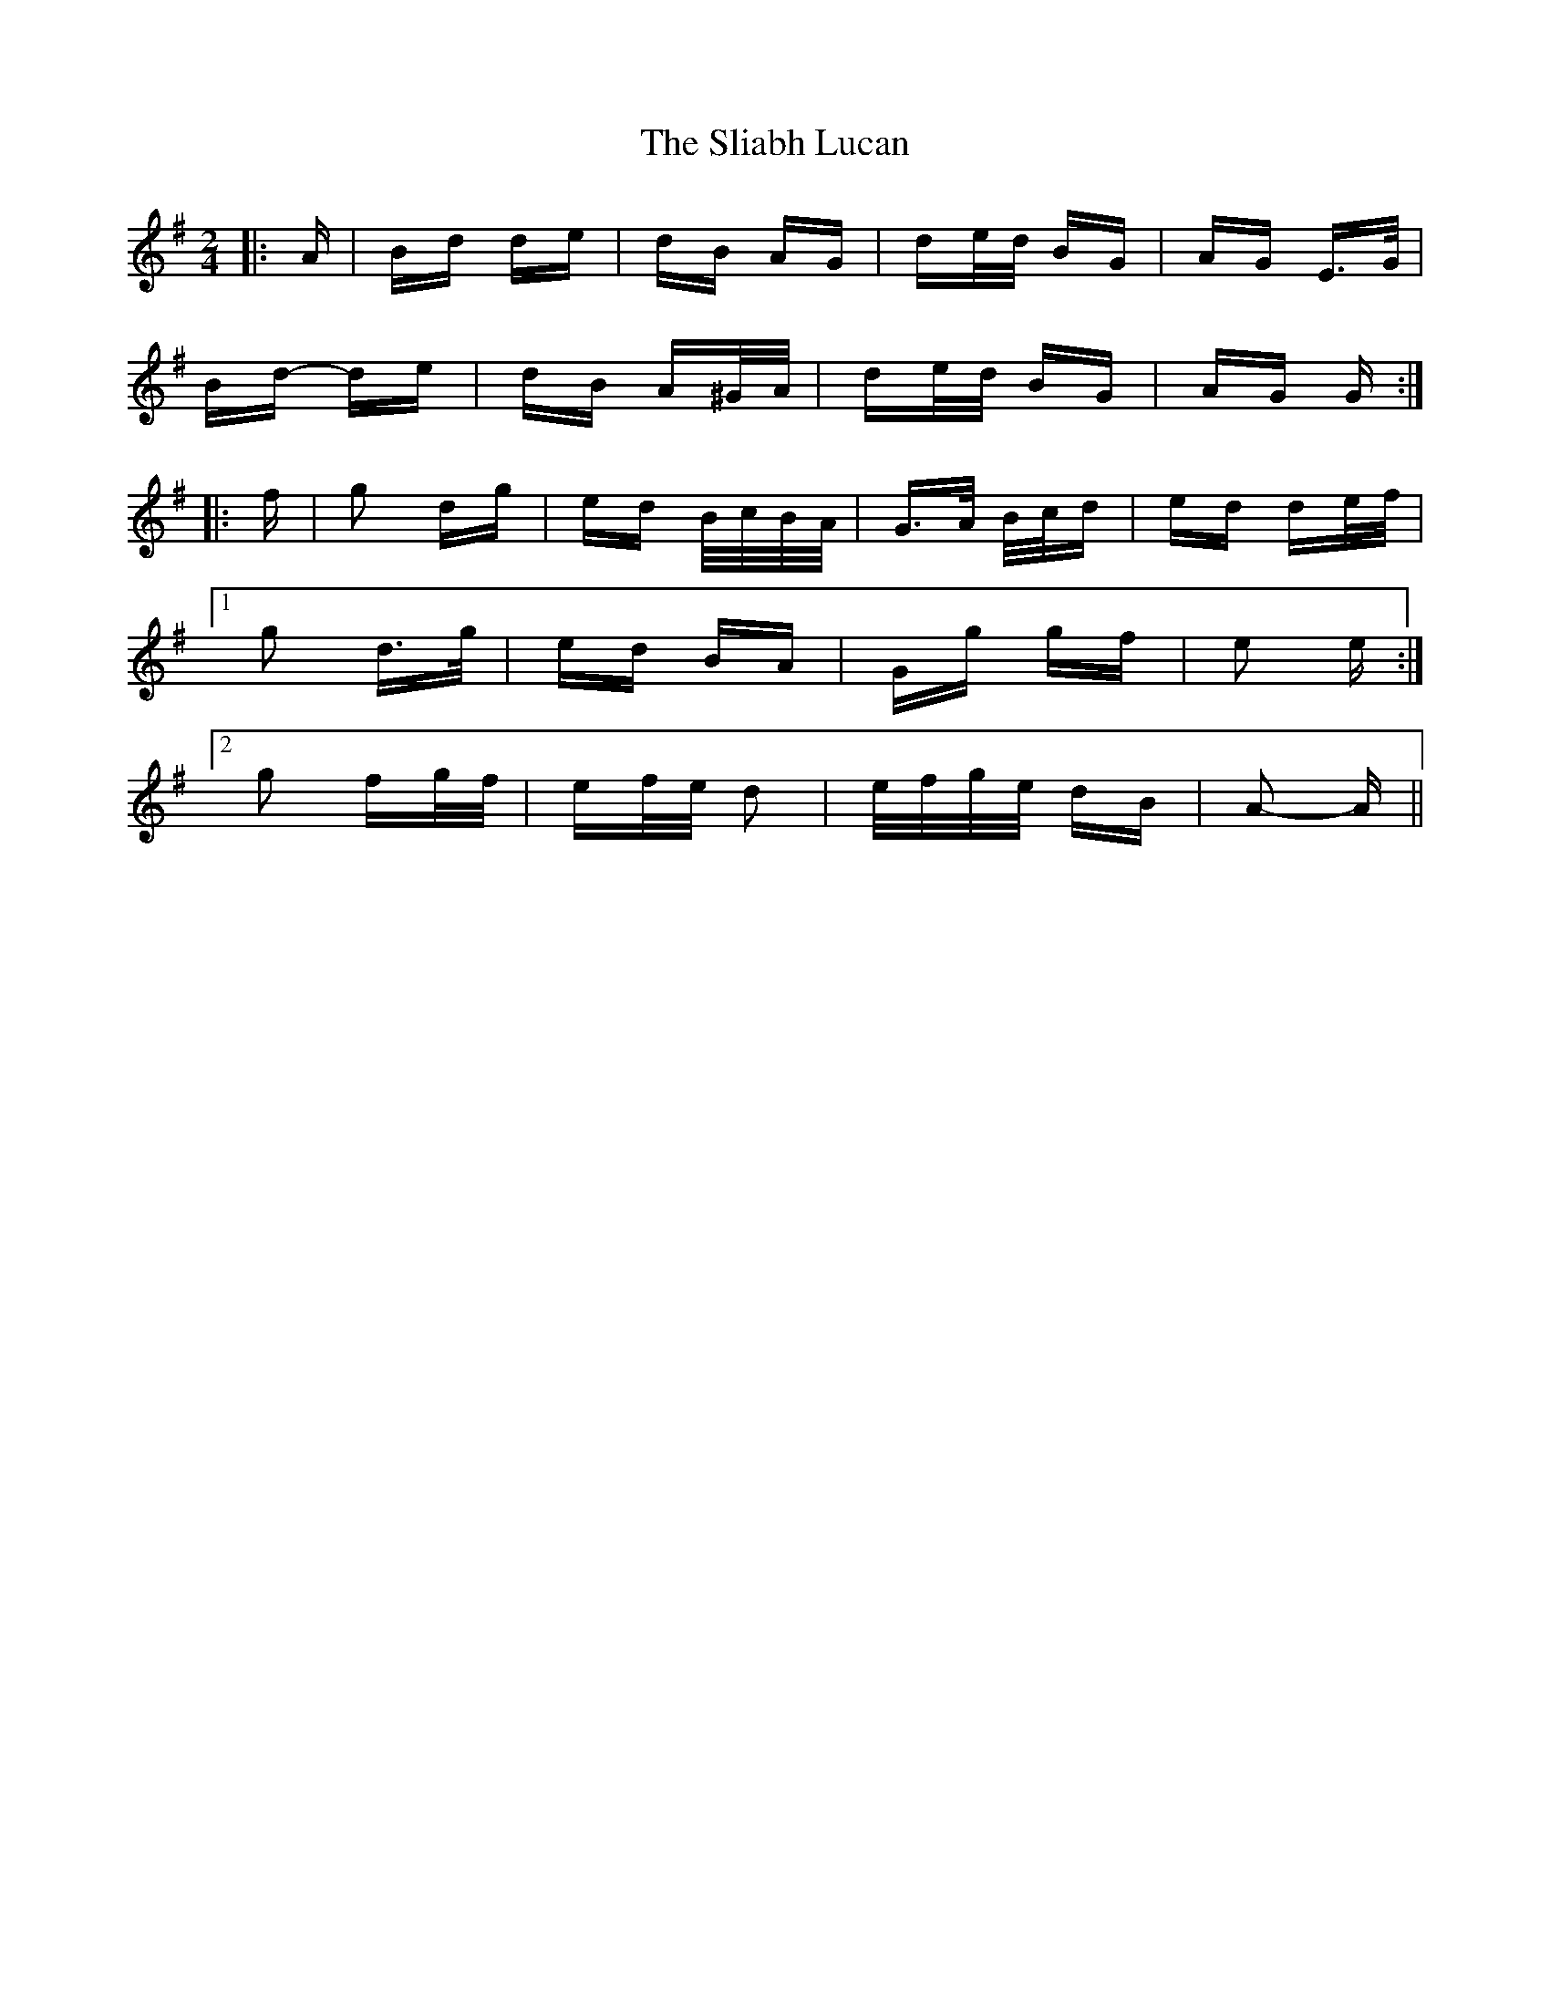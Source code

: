 X: 37442
T: Sliabh Lucan, The
R: polka
M: 2/4
K: Gmajor
|:A|Bd de|dB AG|de/d/ BG|AG E>G|
Bd- de|dB A^G/A/|de/d/ BG|AG G:|
|:f|g2 dg|ed B/c/B/A/|G>A B/c/d|ed de/f/|
[1 g2 d>g|ed BA|Gg gf|e2 e:|
[2 g2 fg/f/|ef/e/ d2|e/f/g/e/ dB|A2- A||

